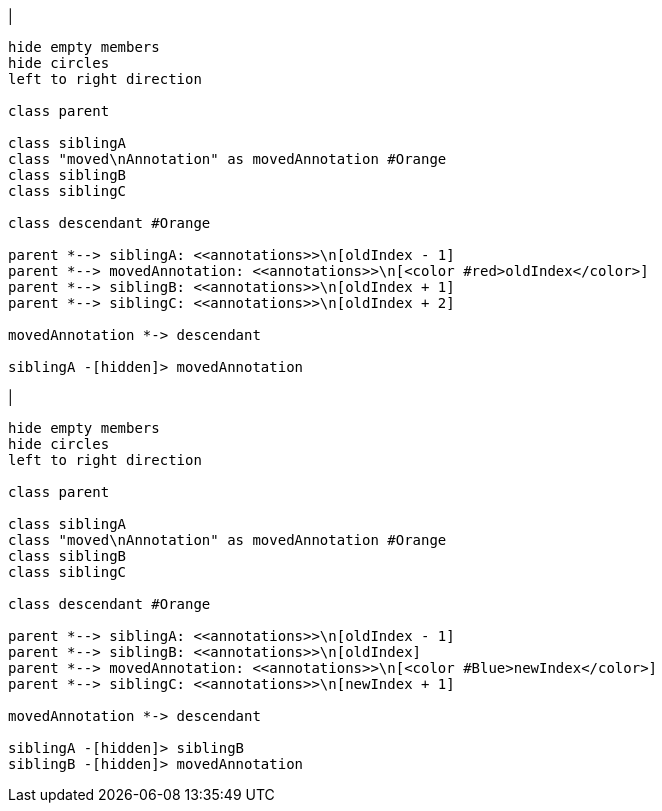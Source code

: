 |
[plantuml,moveAnnotationInSameParent-before,svg]
----
hide empty members
hide circles
left to right direction

class parent

class siblingA
class "moved\nAnnotation" as movedAnnotation #Orange
class siblingB
class siblingC

class descendant #Orange

parent *--> siblingA: <<annotations>>\n[oldIndex - 1]
parent *--> movedAnnotation: <<annotations>>\n[<color #red>oldIndex</color>]
parent *--> siblingB: <<annotations>>\n[oldIndex + 1]
parent *--> siblingC: <<annotations>>\n[oldIndex + 2]

movedAnnotation *-> descendant

siblingA -[hidden]> movedAnnotation
----
|
[plantuml,moveAnnotationInSameParent-after,svg]
----
hide empty members
hide circles
left to right direction

class parent

class siblingA
class "moved\nAnnotation" as movedAnnotation #Orange
class siblingB
class siblingC

class descendant #Orange

parent *--> siblingA: <<annotations>>\n[oldIndex - 1]
parent *--> siblingB: <<annotations>>\n[oldIndex]
parent *--> movedAnnotation: <<annotations>>\n[<color #Blue>newIndex</color>]
parent *--> siblingC: <<annotations>>\n[newIndex + 1]

movedAnnotation *-> descendant

siblingA -[hidden]> siblingB
siblingB -[hidden]> movedAnnotation
----
